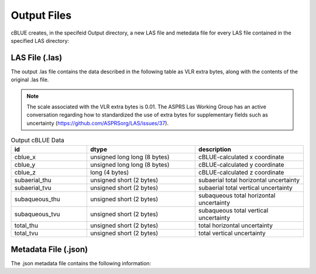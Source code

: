 Output Files
=================

cBLUE creates, in the specifeid Output directory, a new LAS file and metedata file for every LAS file contained in the specified LAS directory:

LAS File (.las)
****************
The output .las file contains the data described in the following table as VLR extra bytes, along with the contents of the original .las file.

.. note::

	The scale associated with the VLR extra bytes is 0.01.  The ASPRS Las Working Group has an active conversation regarding how to standardized the use of extra bytes for supplementary fields such as uncertainty (https://github.com/ASPRSorg/LAS/issues/37).

.. csv-table:: Output cBLUE Data
	:header: id, dtype, description
	:widths: 14, 20, 20

	cblue_x, unsigned long long (8 bytes), cBLUE-calculated x coordinate
	cblue_y, unsigned long long (8 bytes), cBLUE-calculated y coordinate
	cblue_z, long (4 bytes), cBLUE-calculated z coordinate
	subaerial_thu, unsigned short (2 bytes), subaerial total horizontal uncertainty
	subaerial_tvu, unsigned short (2 bytes), subaerial total vertical uncertainty
	subaqueous_thu, unsigned short (2 bytes), subaqueous total horizontal uncertainty
	subaqueous_tvu, unsigned short (2 bytes), subaqueous total vertical uncertainty
	total_thu,  unsigned short (2 bytes), total horizontal uncertainty
	total_tvu,  unsigned short (2 bytes), total vertical uncertainty

Metadata File (.json)
*********************
The .json metadata file contains the following information:

